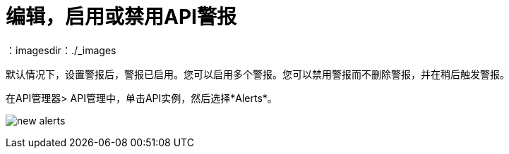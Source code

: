 = 编辑，启用或禁用API警报
：imagesdir：./_images

默认情况下，设置警报后，警报已启用。您可以启用多个警报。您可以禁用警报而不删除警报，并在稍后触发警报。

在API管理器> API管理中，单击API实例，然后选择*Alerts*。

image:new-alerts.png[宽度= 687，高度= 235]

